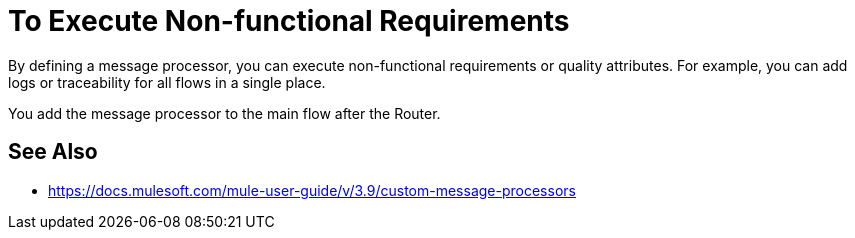 = To Execute Non-functional Requirements



By defining a message processor, you can execute non-functional requirements or quality attributes. For example, you can add logs or traceability for all flows in a single place.

You add the message processor to the main flow after the Router. 

== See Also

* https://docs.mulesoft.com/mule-user-guide/v/3.9/custom-message-processors
